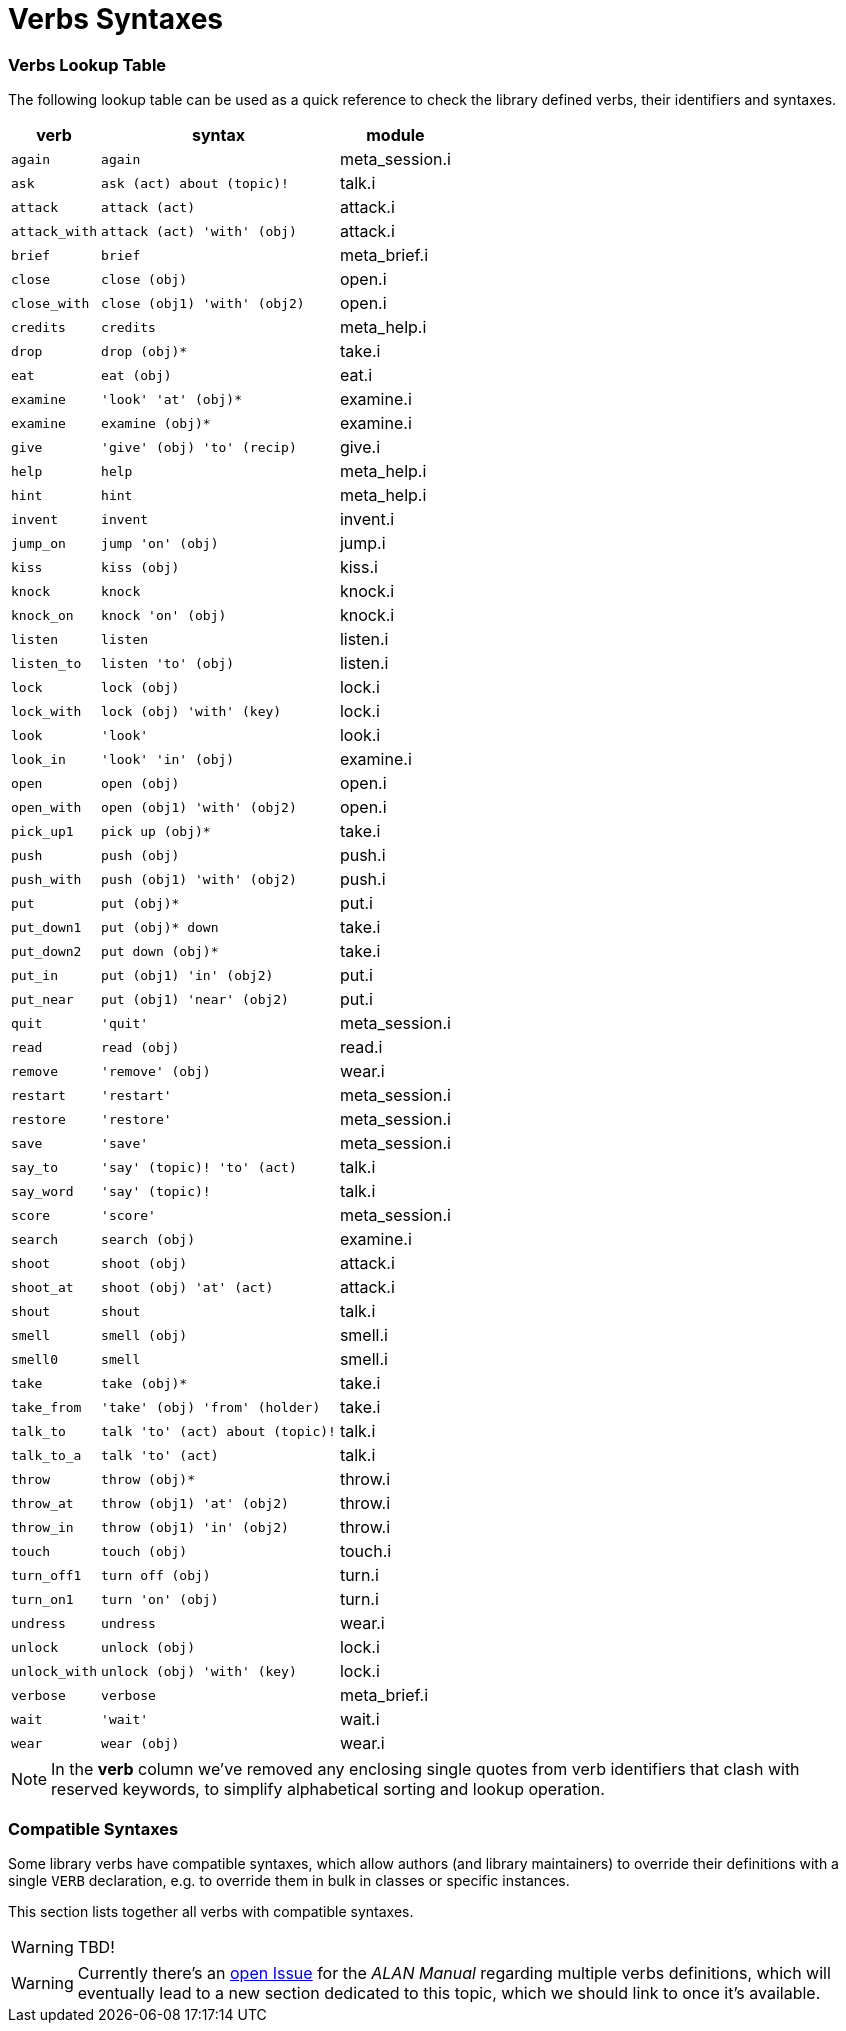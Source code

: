 [appendix]
= Verbs Syntaxes

=== Verbs Lookup Table

The following lookup table can be used as a quick reference to check the library defined verbs, their identifiers and syntaxes.


[%autowidth]
[cols="2*<m,<d"]
|==============================================================
| verb        | syntax                         | module

| again       | again                          | meta_session.i
| ask         | ask (act) about (topic)!       | talk.i
| attack      | attack (act)                   | attack.i
| attack_with | attack (act) 'with' (obj)      | attack.i
| brief       | brief                          | meta_brief.i
| close       | close (obj)                    | open.i
| close_with  | close (obj1) 'with' (obj2)     | open.i
| credits     | credits                        | meta_help.i
| drop        | drop (obj)*                    | take.i
| eat         | eat (obj)                      | eat.i
| examine     | 'look' 'at' (obj)*             | examine.i
| examine     | examine (obj)*                 | examine.i
| give        | 'give' (obj) 'to' (recip)      | give.i
| help        | help                           | meta_help.i
| hint        | hint                           | meta_help.i
| invent      | invent                         | invent.i
| jump_on     | jump 'on' (obj)                | jump.i
| kiss        | kiss (obj)                     | kiss.i
| knock       | knock                          | knock.i
| knock_on    | knock 'on' (obj)               | knock.i
| listen      | listen                         | listen.i
| listen_to   | listen 'to' (obj)              | listen.i
| lock        | lock (obj)                     | lock.i
| lock_with   | lock (obj) 'with' (key)        | lock.i
| look        | 'look'                         | look.i
| look_in     | 'look' 'in' (obj)              | examine.i
| open        | open (obj)                     | open.i
| open_with   | open (obj1) 'with' (obj2)      | open.i
| pick_up1    | pick up (obj)*                 | take.i
| push        | push (obj)                     | push.i
| push_with   | push (obj1) 'with' (obj2)      | push.i
| put         | put (obj)*                     | put.i
| put_down1   | put (obj)* down                | take.i
| put_down2   | put down (obj)*                | take.i
| put_in      | put (obj1) 'in' (obj2)         | put.i
| put_near    | put (obj1) 'near' (obj2)       | put.i
| quit        | 'quit'                         | meta_session.i
| read        | read (obj)                     | read.i
| remove      | 'remove' (obj)                 | wear.i
| restart     | 'restart'                      | meta_session.i
| restore     | 'restore'                      | meta_session.i
| save        | 'save'                         | meta_session.i
| say_to      | 'say' (topic)! 'to' (act)      | talk.i
| say_word    | 'say' (topic)!                 | talk.i
| score       | 'score'                        | meta_session.i
| search      | search (obj)                   | examine.i
| shoot       | shoot (obj)                    | attack.i
| shoot_at    | shoot (obj) 'at' (act)         | attack.i
| shout       | shout                          | talk.i
| smell       | smell (obj)                    | smell.i
| smell0      | smell                          | smell.i
| take        | take (obj)*                    | take.i
| take_from   | 'take' (obj) 'from' (holder)   | take.i
| talk_to     | talk 'to' (act) about (topic)! | talk.i
| talk_to_a   | talk 'to' (act)                | talk.i
| throw       | throw (obj)*                   | throw.i
| throw_at    | throw (obj1) 'at' (obj2)       | throw.i
| throw_in    | throw (obj1) 'in' (obj2)       | throw.i
| touch       | touch (obj)                    | touch.i
| turn_off1   | turn off (obj)                 | turn.i
| turn_on1    | turn 'on' (obj)                | turn.i
| undress     | undress                        | wear.i
| unlock      | unlock (obj)                   | lock.i
| unlock_with | unlock (obj) 'with' (key)      | lock.i
| verbose     | verbose                        | meta_brief.i
| wait        | 'wait'                         | wait.i
| wear        | wear (obj)                     | wear.i
|==============================================================


NOTE: In the *verb* column we've removed any enclosing single quotes from verb identifiers that clash with reserved keywords, to simplify alphabetical sorting and lookup operation.


=== Compatible Syntaxes

Some library verbs have compatible syntaxes, which allow authors (and library maintainers) to override their definitions with a single `VERB` declaration, e.g. to override them in bulk in classes or specific instances.

This section lists together all verbs with compatible syntaxes.

WARNING: TBD!


WARNING: Currently there's an
https://github.com/alan-if/alan-docs/issues/128[open Issue^]
for the _ALAN Manual_ regarding multiple verbs definitions, which will eventually lead to a new section dedicated to this topic, which we should link to once it's available.
